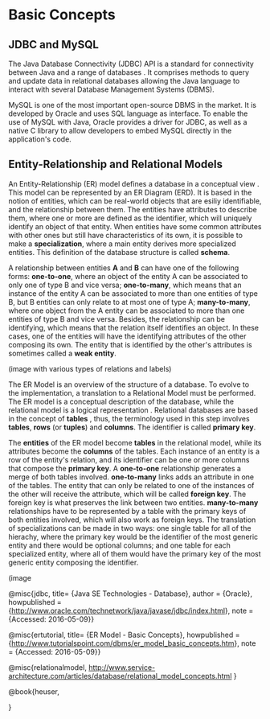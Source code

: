 * Basic Concepts

** JDBC and MySQL

The Java Database Connectivity (JDBC) API is a standard for connectivity
between Java and a range of databases \cite{jdbc}. It comprises methods to
query and update data in relational databases allowing the Java language to
interact with several Database Management Systems (DBMS).  

MySQL is one of the most important open-source DBMS in the market. It is
developed by Oracle and uses SQL language as interface. To enable the use of
MySQL with Java, Oracle provides a driver for JDBC, as well as a native C
library to allow developers to embed MySQL directly in the application's code.

** Entity-Relationship and Relational Models

An Entity-Relationship (ER) model defines a database in a conceptual view
\cite{ertutorial}. This model can be represented by an ER Diagram (ERD). It is
based in the notion of entities, which can be real-world objects that are
esiliy identifiable, and the relationship between them. The entities have
attributes to describe them, where one or more are defined as the identifier,
which will uniquely identify an object of that entity. When entities have some
common attributes with other ones but still have characteristics of its own,
it is possible to make a *specialization*, where a main entity derives more
specialized entities. This definition of the database structure is called
*schema*.

A relationship between entities *A* and *B* can have one of the following
forms: *one-to-one*, where an object of the entity A can be associated to only
one of type B and vice versa; *one-to-many*, which means that an instance of
the entity A can be associated to more than one entities of type B, but B
entities can only relate to at most one of type A; *many-to-many*, where one
object from the A entity can be associated to more than one entities of type B
and vice versa. Besides, the relationship can be identifying, which means that
the relation itself identifies an object. In these cases, one of the entities
will have the identifying attributes of the other composing its own. The
entity that is identified by the other's attributes is sometimes called a
*weak entity*.


(image with various types of relations and labels)

The ER Model is an overview of the structure of a database. To evolve to the
implementation, a translation to a Relational Model must be performed. The ER
model is a conceptual description of the database, while the relational model
is a logical representation \cite{heuser}. Relational databases are based in
the concept of *tables* \cite{relationalmodel}, thus, the terminology used in
this step involves *tables*, *rows* (or *tuples*) and *columns*. The
identifier is called *primary key*.

The *entities* of the ER model become *tables* in the relational model, while
its attributes become the *columns* of the tables. Each instance of an entity
is a row of the entity's relation, and its identifier can be one or more
columns that compose the *primary key*. A *one-to-one* relationship generates
a merge of both tables involved. *one-to-many* links adds an attribute in one
of the tables. The entity that can only be related to one of the instances of
the other will receive the attribute, which will be called *foreign key*. The
foreign key is what preserves the link between two entities. *many-to-many*
relationships have to be represented by a table with the primary keys of both
entities involved, which will also work as foreign keys. The translation of
specializations can be made in two ways: one single table for all of the
hierachy, where the primary key would be the identifier of the most generic
entity and there would be optional columns; and one table for each specialized
entity, where all of them would have the primary key of the most generic
entity composing the identifier.

(image




@misc{jdbc,
title= {Java SE Technologies - Database}, 
author = {Oracle}, 
howpublished = {\url{http://www.oracle.com/technetwork/java/javase/jdbc/index.html}},
note = {Accessed: 2016-05-09}}

@misc{ertutorial,
title= {ER Model - Basic Concepts}, 
howpublished = {\url{http://www.tutorialspoint.com/dbms/er_model_basic_concepts.htm}},
note = {Accessed: 2016-05-09}}

@misc{relationalmodel,
http://www.service-architecture.com/articles/database/relational_model_concepts.html
}

@book{heuser,

}

